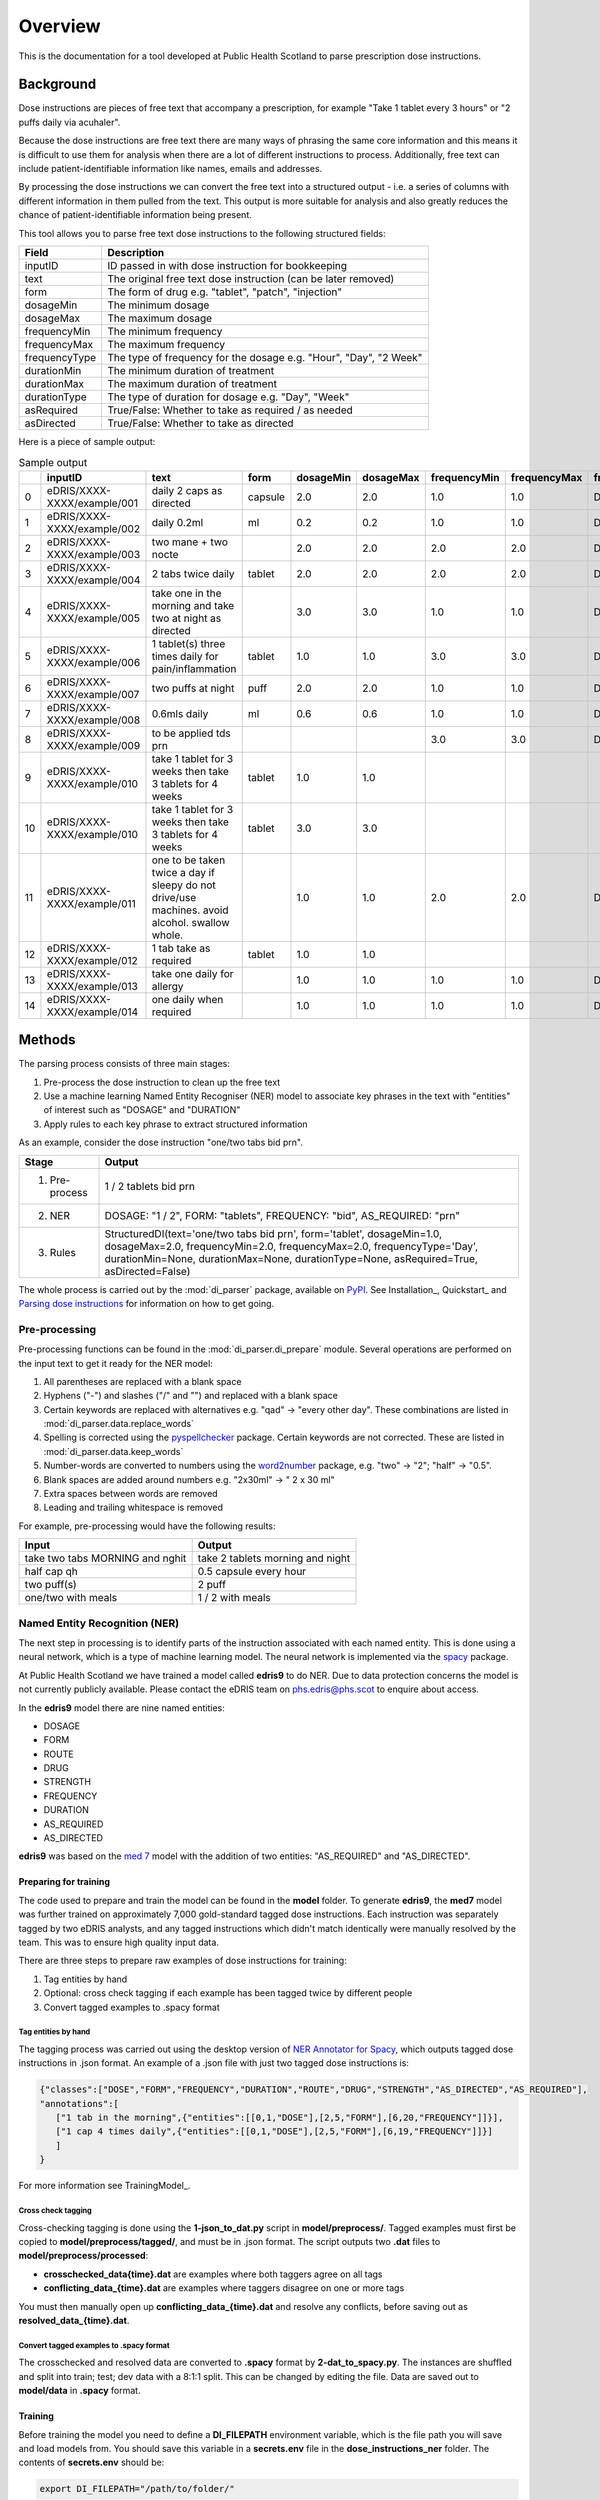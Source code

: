 Overview
========

This is the documentation for a tool developed at Public Health Scotland to parse
prescription dose instructions.

Background
----------

Dose instructions are pieces of free text that
accompany a prescription, for example "Take 1 tablet every 3 hours" or 
"2 puffs daily via acuhaler".

Because the dose instructions are free text there are many ways of phrasing the 
same core information and this means it is difficult to use them for analysis when
there are a lot of different instructions to process. Additionally, free text can 
include patient-identifiable information like names, emails and addresses. 

By processing the dose instructions we can convert the free text into a structured
output - i.e. a series of columns with different information in them pulled from the 
text. This output is more suitable for analysis and also greatly reduces the chance
of patient-identifiable information being present.

This tool allows you to parse free text dose instructions to the following structured
fields:

===============     ==================================================================
Field               Description
===============     ==================================================================
inputID             ID passed in with dose instruction for bookkeeping 
text                The original free text dose instruction (can be later removed)
form                The form of drug e.g. "tablet", "patch", "injection"
dosageMin           The minimum dosage 
dosageMax           The maximum dosage
frequencyMin        The minimum frequency
frequencyMax        The maximum frequency 
frequencyType       The type of frequency for the dosage e.g. "Hour", "Day", "2 Week"
durationMin         The minimum duration of treatment 
durationMax         The maximum duration of treatment
durationType        The type of duration for dosage e.g. "Day", "Week"
asRequired          True/False: Whether to take as required / as needed
asDirected          True/False: Whether to take as directed
===============     ==================================================================

Here is a piece of sample output:

.. csv-table:: Sample output
   :header-rows: 1

   ,inputID,text,form,dosageMin,dosageMax,frequencyMin,frequencyMax,frequencyType,durationMin,durationMax,durationType,asRequired,asDirected
    0,eDRIS/XXXX-XXXX/example/001,daily 2 caps as directed,capsule,2.0,2.0,1.0,1.0,Day,,,,False,True
    1,eDRIS/XXXX-XXXX/example/002,daily 0.2ml,ml,0.2,0.2,1.0,1.0,Day,,,,False,False
    2,eDRIS/XXXX-XXXX/example/003,two mane + two nocte,,2.0,2.0,2.0,2.0,Day,,,,False,False
    3,eDRIS/XXXX-XXXX/example/004,2 tabs twice daily ,tablet,2.0,2.0,2.0,2.0,Day,,,,False,False
    4,eDRIS/XXXX-XXXX/example/005,take one in the morning and take two at night as directed,,3.0,3.0,1.0,1.0,Day,,,,False,False
    5,eDRIS/XXXX-XXXX/example/006,1 tablet(s) three times daily for pain/inflammation,tablet,1.0,1.0,3.0,3.0,Day,,,,False,False
    6,eDRIS/XXXX-XXXX/example/007,two puffs at night,puff,2.0,2.0,1.0,1.0,Day,,,,False,False
    7,eDRIS/XXXX-XXXX/example/008,0.6mls daily,ml,0.6,0.6,1.0,1.0,Day,,,,False,False
    8,eDRIS/XXXX-XXXX/example/009,to be applied tds prn,,,,3.0,3.0,Day,,,,True,False
    9,eDRIS/XXXX-XXXX/example/010,take 1 tablet for 3 weeks then take 3 tablets for 4 weeks,tablet,1.0,1.0,,,,3.0,3.0,Week,False,False
    10,eDRIS/XXXX-XXXX/example/010,take 1 tablet for 3 weeks then take 3 tablets for 4 weeks,tablet,3.0,3.0,,,,4.0,4.0,Week,False,False
    11,eDRIS/XXXX-XXXX/example/011,one to be taken twice a day  if sleepy do not drive/use machines. avoid alcohol. swallow whole.,,1.0,1.0,2.0,2.0,Day,,,,False,False
    12,eDRIS/XXXX-XXXX/example/012,1 tab take as required,tablet,1.0,1.0,,,,,,,True,False
    13,eDRIS/XXXX-XXXX/example/013,take one daily for allergy,,1.0,1.0,1.0,1.0,Day,,,,False,False
    14,eDRIS/XXXX-XXXX/example/014,one daily when required,,1.0,1.0,1.0,1.0,Day,,,,True,False

Methods
-------

The parsing process consists of three main stages:

1. Pre-process the dose instruction to clean up the free text
2. Use a machine learning Named Entity Recogniser (NER) model to associate key phrases
   in the text with "entities" of interest such as "DOSAGE" and "DURATION"
3. Apply rules to each key phrase to extract structured information

As an example, consider the dose instruction "one/two tabs bid prn". 

===============     ========================
Stage               Output
===============     ========================
(1) Pre-process     1 / 2 tablets bid prn
(2) NER             DOSAGE: "1 / 2", FORM: "tablets", FREQUENCY: "bid", AS_REQUIRED: "prn"    
(3) Rules           StructuredDI(text='one/two tabs bid prn', form='tablet', dosageMin=1.0, dosageMax=2.0, frequencyMin=2.0, frequencyMax=2.0, frequencyType='Day', durationMin=None, durationMax=None, durationType=None, asRequired=True, asDirected=False)   
===============     ========================

The whole process is carried out by the :mod:`di_parser` package, available on `PyPI <https://pypi.org/>`_.
See Installation_, Quickstart_ and `Parsing dose instructions`_ for information on how to get going.


Pre-processing
~~~~~~~~~~~~~~

Pre-processing functions can be found in the :mod:`di_parser.di_prepare` module.
Several operations are performed on the input text to get it ready for 
the NER model:

1. All parentheses are replaced with a blank space
2. Hyphens ("-") and slashes ("/" and "\") and replaced with a blank space
3. Certain keywords are replaced with alternatives e.g. "qad" -> "every other day". 
   These combinations are listed in :mod:`di_parser.data.replace_words`
4. Spelling is corrected using the `pyspellchecker <https://pypi.org/project/pyspellchecker/>`_ package.
   Certain keywords are not corrected. These are listed in :mod:`di_parser.data.keep_words`
5. Number-words are converted to numbers using the `word2number <https://pypi.org/project/word2number/>`_ package,
   e.g. "two" -> "2"; "half" -> "0.5".
6. Blank spaces are added around numbers 
   e.g. "2x30ml" -> " 2 x 30 ml"
7. Extra spaces between words are removed
8. Leading and trailing whitespace is removed

For example, pre-processing would have the following results:

===============================  ================================
Input                            Output
===============================  ================================
take two tabs MORNING and nghit  take 2 tablets morning and night
half cap qh                      0.5 capsule every hour
two puff(s)                      2 puff
one/two with meals               1 / 2 with meals
===============================  ================================

Named Entity Recognition (NER)
~~~~~~~~~~~~~~~~~~~~~~~~~~~~~~

The next step in processing is to identify parts of the instruction
associated with each named entity. This is done using a neural network, 
which is a type of machine learning
model. The neural network is implemented via the `spacy <https://spacy.io/>`_ package.

At Public Health Scotland we have trained a model called **edris9** to do NER. Due to data 
protection concerns the model is not currently publicly available. Please contact the eDRIS team 
on `phs.edris@phs.scot <mailto:phs.edris@phs.scot>`_ to enquire about access.

In the **edris9** model there are nine named entities:

* DOSAGE
* FORM 
* ROUTE
* DRUG 
* STRENGTH
* FREQUENCY
* DURATION
* AS_REQUIRED
* AS_DIRECTED

**edris9** was based on the `med 7 <https://github.com/kormilitzin/med7>`_ model with the addition of
two entities: "AS_REQUIRED" and "AS_DIRECTED".

Preparing for training
^^^^^^^^^^^^^^^^^^^^^^

The code used to prepare and train the model can be found in the **model** folder. To generate **edris9**,
the **med7** model was further trained on approximately 7,000 gold-standard tagged dose instructions. 
Each instruction was separately tagged by two eDRIS analysts, and any tagged instructions which didn't match
identically were manually resolved by the team. This was to ensure high quality input data. 

There are three steps to prepare raw examples of dose instructions for training:

1. Tag entities by hand 
2. Optional: cross check tagging if each example has been tagged twice by different people
3. Convert tagged examples to .spacy format

Tag entities by hand
''''''''''''''''''''

The tagging process was carried out using the desktop version of `NER Annotator for Spacy <https://github.com/tecoholic/ner-annotator>`_,
which outputs tagged dose instructions in .json format. An example of a .json file with just two tagged dose instructions is:

.. code:: 

   {"classes":["DOSE","FORM","FREQUENCY","DURATION","ROUTE","DRUG","STRENGTH","AS_DIRECTED","AS_REQUIRED"],
   "annotations":[
      ["1 tab in the morning",{"entities":[[0,1,"DOSE"],[2,5,"FORM"],[6,20,"FREQUENCY"]]}],
      ["1 cap 4 times daily",{"entities":[[0,1,"DOSE"],[2,5,"FORM"],[6,19,"FREQUENCY"]]}]
      ]
   }

For more information see TrainingModel_.

Cross check tagging
'''''''''''''''''''

Cross-checking tagging is done using the **1-json_to_dat.py** script in **model/preprocess/**. Tagged examples
must first be copied to **model/preprocess/tagged/**, and must be in .json format. The script
outputs two **.dat** files to **model/preprocess/processed**:

* **crosschecked_data\{time\}.dat** are examples where both taggers agree on all tags
* **conflicting_data_\{time\}.dat** are examples where taggers disagree on one or more tags

You must then manually open up **conflicting_data_\{time\}.dat** and resolve any conflicts, before
saving out as **resolved_data_\{time\}.dat**.

Convert tagged examples to .spacy format
''''''''''''''''''''''''''''''''''''''''

The crosschecked and resolved data are converted to **.spacy** format by **2-dat_to_spacy.py**.
The instances are shuffled and split into train; test; dev data with a 8:1:1 split. This can be changed
by editing the file. Data are saved out to **model/data** in **.spacy** format.

Training
^^^^^^^^

Before training the model you need to define a **DI_FILEPATH** environment variable, which is the 
file path you will save and load models from. You should save this variable in a **secrets.env** file
in the **dose_instructions_ner** folder. The contents of **secrets.env** should be:

.. code::

   export DI_FILEPATH="/path/to/folder/"

You can train the model by opening a Terminal and running:

.. code::
   
   cd model
   ./train_model.sh

You will be taken through interactive steps in the Terminal to set the model name.
The model parameters are defined in **model/config/config.cfg**, which is a `spacy 
configuration file <https://spacy.io/usage/training/#config>`_. There are a few important
things to note about the contents:

* The path to the training data is set under **\[paths\]**
* The **med7** model is used as a starting point for training. This is set
  using the **source** parameters under **\[components\]** and also in **\[initialize.before_init\]**.
* The hyperparameters for the neural network are set under **\[training.optimizer\]**.
  The `Adam <https://arxiv.org/abs/1412.6980>`_ optimiser is the default.
* **\[training.score_weights\]** details the relative importance of different measure
  in evaluating training performance. Available measures are precision, recall and 
  `F-score <https://en.wikipedia.org/wiki/F-score>`_ (the harmonic mean of precision and recall). 

Model training logs will be saved to a **logs** folder within your **DI_FILEPATH**. Training typically
takes a few hours.  

Model performance
^^^^^^^^^^^^^^^^^

You can evaluate the performance of a model by running the **evaluate_model.sh** script 
in a Terminal from within the **model** folder. You can either provide the name of the model
you with to evaluate or the location

.. code::

   ./evaluate_model.sh

This will produce a log in the **logs** folder within **DI_FILEPATH**. 

Adapting the model or training your own
^^^^^^^^^^^^^^^^^^^^^^^^^^^^^^^^^^^^^^^

You can adapt the model by training it again using additional training examples. To do this you need to install the **edris9** model and amend the configuration file 
so that the starting model is **edris9** rather than **med7**.

To train your own model you can follow similar steps, starting from any of **med7**, **edris9** or a standard language model like **en_core_web_sm**. Refer to `spacy <https://spacy.io/usage>`_ 
documentation for more information.

Rules
~~~~~

To convert named entities to the desired structured output we take a rule-based approach. The infrastructure was based on the open source `parsigs <https://github.com/royashcenazi/parsigs>`_ package
for parsing dose instructions.

There are different modules in the **dose_instruction_parser** package which deal with different entities. Some of the named entities (ROUTE, DRUG, STRENGTH) are not processed here because this
is information which is separately stored for prescriptions so we don't need to extract it from the dose instructions. The **DIParser** class in :mod:`di_parser.parser` 
is the culmination of all the pre-processing, NER and rule-based post-processing.

Workflow
--------

This is a summary of the overall workflow for different processes. More information can
be found in dedicated sections of this documentation.

Parsing dose instructions
~~~~~~~~~~~~~~~~~~~~~~~~~

1. Create a new conda environment
2. Install :mod:`dose_instruction_parser` package 
3. Install `en_edris9` model 
4. Run `parse_dose_instructions -h` on the command line to get help on parsing dose instructions

Improving/modifying the existing rules
~~~~~~~~~~~~~~~~~~~~~~~~~~~~~~~~~~~~~~

1. Create a new conda environment (keep it separate from the one for parsing instructions)
2. Clone the `Github repository <https://github.io>`_ 
3. Check out a new Git branch
4. Do the development setup as outlined in the Github README.md 
5. Edit the contents of the **dose_instructions_parser** folder 
6. Check the outcome using `parse_dose_instructions` on the command line, or by importing 
   the local **di_parser** package and running from python 
7. Make sure you update any tests in **parse_dose_instructions/di_parser/tests**
8. Commit the changes and push to Github
9. Open a new pull request to merge the changes into the main branch

Project layout
--------------

* **set_up_conda.sh**: script to set up conda environment for development
* **environment.yaml**: environment file for development conda environment
* **secrets.env**: hidden file with location of dose instruction data filepath
* **docs**: contents for creating this documentation 
* **model**: code for creating the new NER model (edris9)
    * **preprocess**
        * **tagged**: folder of tagged dose instructions in .json format produced by [spacy NER annotator](https://github.com/tecoholic/ner-annotator) desktop tool
        * **1-json_to_dat.py**: script to convert contents of **tagged** folder to .dat format for cross-checking. Output to **processed** folder.
        * **processed**: folder of processed tagged dose instructions consisting of
            * crosschecked_data: instances where tagging is consistent
            * conflicting_data: instances where tagging is not consistent
            * resolved_data: manually created file resolving the conflicting_data 
        * **2-dat_to_spacy.py**: Script to convert crosschecked and resolved data from **processed** into .spacy format, output to **model/data**
    * **config**
        * **config.cfg**: spacy configuration file to define model parameters
    * **train_model.sh**: bash script to train model using config file and data in **data** folder
    * **evaluate_model.sh**: bash script to evaluate model performance using precision, recall and F-score
    * **package_model.sh**: bash script to package model
* **dose_instruction_parser**: package for parsing dose instructions. 
   * **data**
      * **keep_words.txt**: words to be ignored by spellchecker when pre-processing dose instructions
      * **replace_words.csv**: mapping of words to substitue during pre-processing
   * **src/di_parser**: source code for the package
      * **__main__.py**: script for command line interface to package
      * **parser.py**: module containing primary parser function
      * **di_dosage.py**: module containing functions to do with dosage rules
      * **di_duration.py**: module containing functions to do with duration rules
      * **di_frequency.py**: module containing functions to do with frequency rules
      * **di_prepare.py**: module containing functions to do with pre-processing rules
   * **tests**: tests 
* **benchmark**: scripts for benchmarking against prolog code